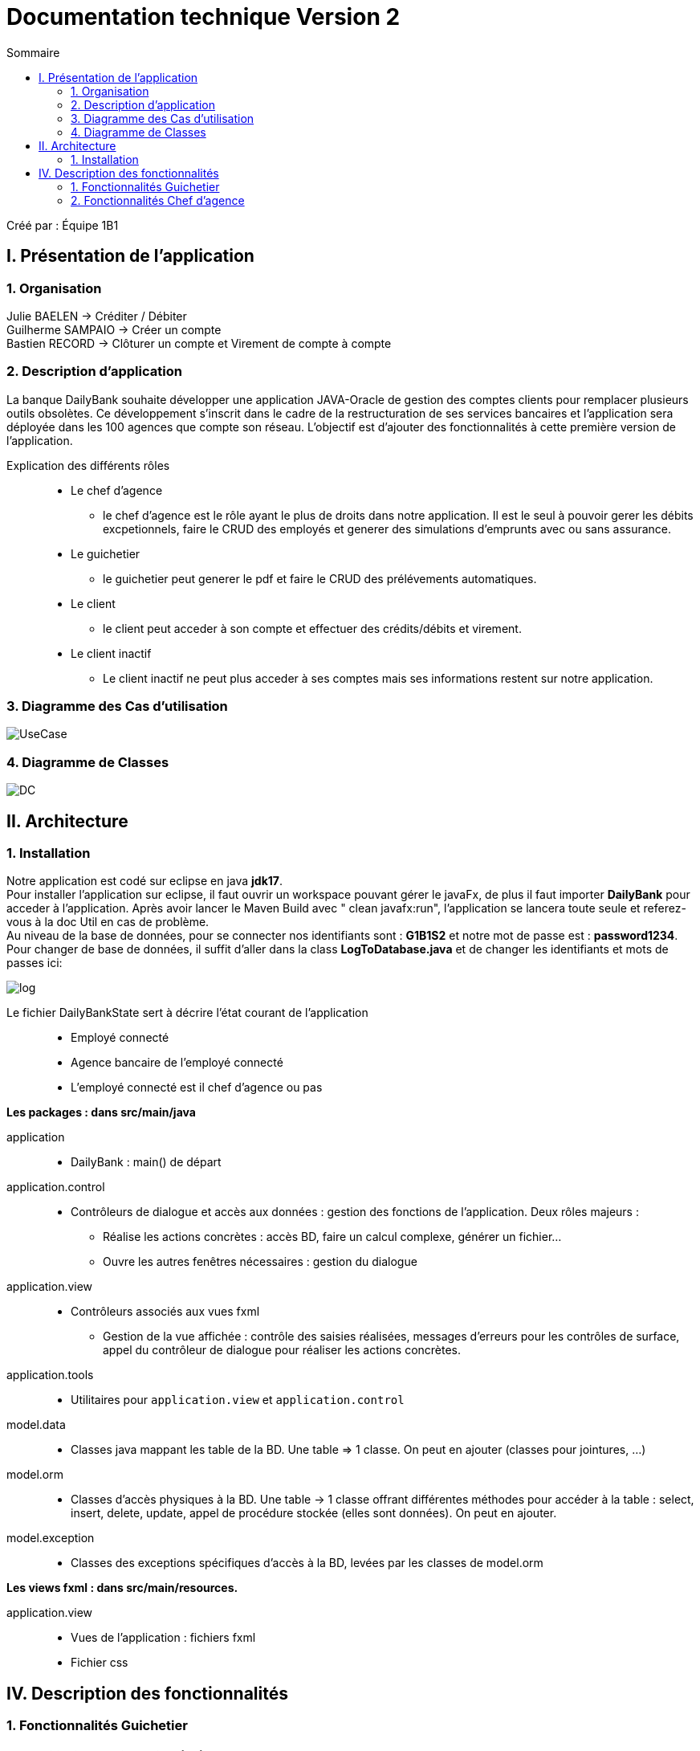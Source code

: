 = Documentation technique Version 2
:toc:
:toc-title: Sommaire

Créé par : Équipe 1B1

== I. Présentation de l'application

=== 1. Organisation

Julie BAELEN -> Créditer / Débiter +
Guilherme SAMPAIO -> Créer un compte +
Bastien RECORD -> Clôturer un compte et Virement de compte à compte

=== 2. Description d'application
[.text-justify]
La banque DailyBank souhaite développer une application JAVA-Oracle de gestion des comptes clients pour remplacer plusieurs outils obsolètes. Ce développement s’inscrit dans le cadre de la restructuration de ses services bancaires et l’application sera déployée dans les 100 agences que compte son réseau. L’objectif est d’ajouter des fonctionnalités à cette première version de l’application.

Explication des différents rôles::
  * Le chef d'agence +
  ** le chef d'agence est le rôle ayant le plus de droits dans notre application. Il est le seul à pouvoir gerer les débits excpetionnels, faire le CRUD des employés et generer des simulations d'emprunts avec ou sans assurance. +
* Le guichetier +
 ** le guichetier peut generer le pdf et faire le CRUD des prélévements automatiques. +
* Le client +
 ** le client peut acceder à son compte et effectuer des crédits/débits et virement. +
 * Le client inactif +
 ** Le client inactif ne peut plus acceder à ses comptes mais ses informations restent sur notre application.
 

=== 3. Diagramme des Cas d'utilisation
image:Image Doc Tech/UseCase.png[]

=== 4. Diagramme de Classes
image:Image Doc Tech/DC.png[]


== II. Architecture
[.text-justify]
=== 1. Installation
Notre application est codé sur eclipse en java *jdk17*. +
Pour installer l'application sur eclipse, il faut ouvrir un workspace pouvant gérer le javaFx, de plus il faut importer *DailyBank* pour acceder à l'application. Après avoir lancer le Maven Build avec " clean javafx:run", l'application se lancera toute seule et referez-vous à la doc Util en cas de problème. +
Au niveau de la base de données, pour se connecter nos identifiants sont : *G1B1S2* et notre mot de passe est : *password1234*. +
Pour changer de base de données, il suffit d'aller dans la class *LogToDatabase.java* et de changer les identifiants et mots de passes ici: 

image:Image Doc Tech/log.PNG[]

Le fichier DailyBankState sert à décrire l'état courant de l'application::
* Employé connecté +
* Agence bancaire de l'employé connecté +
* L'employé connecté est il chef d'agence ou pas +

*Les packages : dans src/main/java* +

application::
  * DailyBank : main() de départ

application.control::
  * Contrôleurs de dialogue et accès aux données : gestion des fonctions de l’application. Deux rôles majeurs : +
    ** Réalise les actions concrètes : accès BD, faire un calcul complexe, générer un fichier... +
    ** Ouvre les autres fenêtres nécessaires : gestion du dialogue

application.view::
  * Contrôleurs associés aux vues fxml
    ** Gestion de la vue affichée : contrôle des saisies réalisées, messages d’erreurs pour les contrôles de surface, appel du contrôleur de dialogue pour réaliser les actions concrètes.

application.tools::
  * Utilitaires pour `application.view` et `application.control`

model.data::
  * Classes java mappant les table de la BD. Une table ⇒ 1 classe. On peut en ajouter (classes pour jointures, ...)

model.orm::
  * Classes d’accès physiques à la BD. Une table -> 1 classe offrant différentes méthodes pour accéder à la table : select, insert, delete, update, appel de procédure stockée (elles sont données). On peut en ajouter.

model.exception::
  * Classes des exceptions spécifiques d’accès à la BD, levées par les classes de model.orm

*Les views fxml : dans src/main/resources.* +

application.view::
  * Vues de l’application : fichiers fxml +
  * Fichier css






== IV. Description des fonctionnalités
=== 1. Fonctionnalités Guichetier
==== 1.1. Modifier informations client (V0)
[.text-justify]
La modification d'un client permet de modifier un client sélectionné dans liste. Une fenêtre s'ouvre avec les champs préremplis avec les informations actuels du client. Une méthode interroge la base de données pour récupérer les informations.

*Fichiers concernés*::
  - ClientsManagement.java +
  - ClientsManagementController.java +
  - clientsmanagement.fxml +
  - ClientEditorPane.java +
  - ClientEditorPaneController.java +
  - clienteditorpane.fxml


==== 1.2 Créer un nouveau client (V0)
[.text-justify]
La créaton d'un nouveau client s'effectue en cliquant sur le bouton "Nouveau client". Ce bouton est associé à une méthode qui va permettre d'ouvrir une fenêtre avec les différente informations à inscrire pour créer un nouveau client.

*Fichiers concernés*::
  - ClientsManagement.java +
  - ClientsManagementController.java +
  - clientsmanagement.fxml +
  - ClientEditorPane.java +
  - ClientEditorPaneController.java +
  - clienteditorpane.fxml


==== 1.3. Consulter un compte (V0)
[.text-justify]
La consultation d'un compte s'affiche en cliquant sur "Comptes client" si un client est sélectionné dans la liste. Une fenêtre s'ouvre et affiche une liste de compte permettant d'effectuer différente opération sur les comptes.

*Fichiers concernés*::
  - ComptesManagementController.java +
  - ComptesManagement.java +
  - comptesmanagement.fxml +
  - Access_BD_CompteCourant.java


==== 1.4. Créditer / Débiter (JB)
[.text-justify]
Premierement, pour créer la fonction créditer, je me suis essentiellement inspirée des fonctions "débiter", en changeant bien les noms des variables et leurs actions. De plus, j'ai ajouté dans la base de données la fonction créditer, qui fonctionne comme débiter mais sans découvert autorisé et en additionant. J'ai donc créé une dependance sous oracle du nom de "créditer". +

*Fichiers concernés*::
  - OperationManagement.java +
  - OperationManagementController.java +
  - operationmanagement.fxml +
  - OperationEditorPane.java +
  - OperationEditorPaneController.java +
  - operationeditorpane.fxml +
  - Access_BD_Operation.java


==== 1.4.2. Débit Exceptionnel (JB)
[.text-justify]
Pour instaurer des débit excpetionnels, il suffit de prendre le même code que pour débiter mais en retirant quelques subtilités tels que le découvert autorisé. J'avais effectuer cette fonciton bien avant le message de Monsieur Péninou, j'ai donc créé une dépendance sous oracle du nom de "DebitEx", pour faire cela j'ai utilisé la dependance de créditer mais j'ai simplement remplacé le nom et le *''+''* en *''-''*. + 
L'avantage d'utiliser créditer est de ne pas avoir le découvert, donc parfait pour les débits Exceptionnel. + 
De plus, dans la fonction *validateComponentState()* j'ai ajouté le fait que seul le chef d'agence ai accès à ce bouton.  +

*Fichiers concernés*::
  - OperationManagement.java +
  - OperationManagementController.java +
  - operationmanagement.fxml +
  - OperationEditorPane.java +
  - OperationEditorPaneController.java +
  - operationeditorpane.fxml +
  - Access_BD_Operation.java

==== 1.5. Créer un compte (GS)
[.text-justify]
Pour réaliser cette implémentation je me suis fortement inspiré du code qui sert à créer un client,sauf que j’ai changé les attributs propres des clients, comme l’adresse, le mail ou le téléphone par d’autres comme les droits, l’identifiant ou le mot de passe. J’ai aussi cherché la façon dont les autres requêtes étaient faites afin de la répliquer pour la création de comptes.

*Fichiers concernés*::
  - ClientsManagement.java +
  - ClientsManagementController.java +
  - clientsmanagement.fxml +
  - CompteEditorPane.java +
  - CompteEditorPaneController.java +
  - compteeditorpane.fxml


==== 1.6. Effectuer un virement de compte à compte (BR)
[.text-justify]
Le virement de compte à compte permet de faire un virement entre deux comptes différents d'un même client. Comme pour les débits ou les crédits, un compte doit être sélectionné avant de cliquer sur le bouton "Virement de compte à compte". Un fenêtre du même style que le crédit ou le débit s'ouvre pour choisir le montant et le compte destinataire. Pour effectuer ce virement, on appelle les méthode `insertDebit()` et `insertCredit()` pour effectuer le debit sur le compte source avec les mêmes contrainte qu'un débit et pour effectuer le crédit sur le compte destinataire. +

*Fichiers concernés*::
  - OperationManagement.java +
  - OperationManagementController.java +
  - operationmanagement.fxml +
  - OperationEditorPane.java +
  - OperationEditorPaneController.java +
  - operationeditorpane.fxml +
  - Access_BD_Operation.java


==== 1.7. Clôturer un compte (BR)
[.text-justify]
La clôturation d'un compte permet au guichetier de désactiver les transactions possibles sur le compte. Dans le contrôleur `ComptesManagementController` une méthode `doCloturerCompte()` est reliée à la vue FXML correspondante. Cette méthode est associée à un bouton et permet de clôturer un compte sélectionné dans la liste des comptes. Pour effectuer cette action, on vérifie si le compte a un solde de 0 euros. Si le compte est vide alors on effectue la clôturation en mettant à jour la base de données, sinon une alerte s'ouvre en indiquant qu'il faut que le compte possède un solde de 0 euros. +

*Fichiers concernés*::
  - OperationManagement.java +
  - OperationManagementController.java +
  - operationmanagement.fxml +
  - OperationEditorPane.java +
  - OperationEditorPaneController.java +
  - operationeditorpane.fxml +
  - Access_BD_CompteCourant.java


=== 2. Fonctionnalités Chef d'agence
==== 2.1. Rendre inactif un client (V0)
[.text-justify]
Lors de la modification d'un client, il est possible de le rendre inactif seulement si on est connecté en tant que chef d'agence. Une méthode vérifie que c'est bien le cas et active ou désactive les RadioButton correspondant à rendre inactif un client.

*Fichiers concernés*::
  - ClientsManagement.java +
  - ClientsManagementController.java +
  - clientsmanagement.fxml +
  - ClientEditorPane.java +
  - ClientEditorPaneController.java +
  - clienteditorpane.fxml


==== 2.2. Gérer (faire le "CRUD") les employés (GS)
[.text-justify]
Opération non effectuer dans la version 1 par manque de temps mais commencer.
